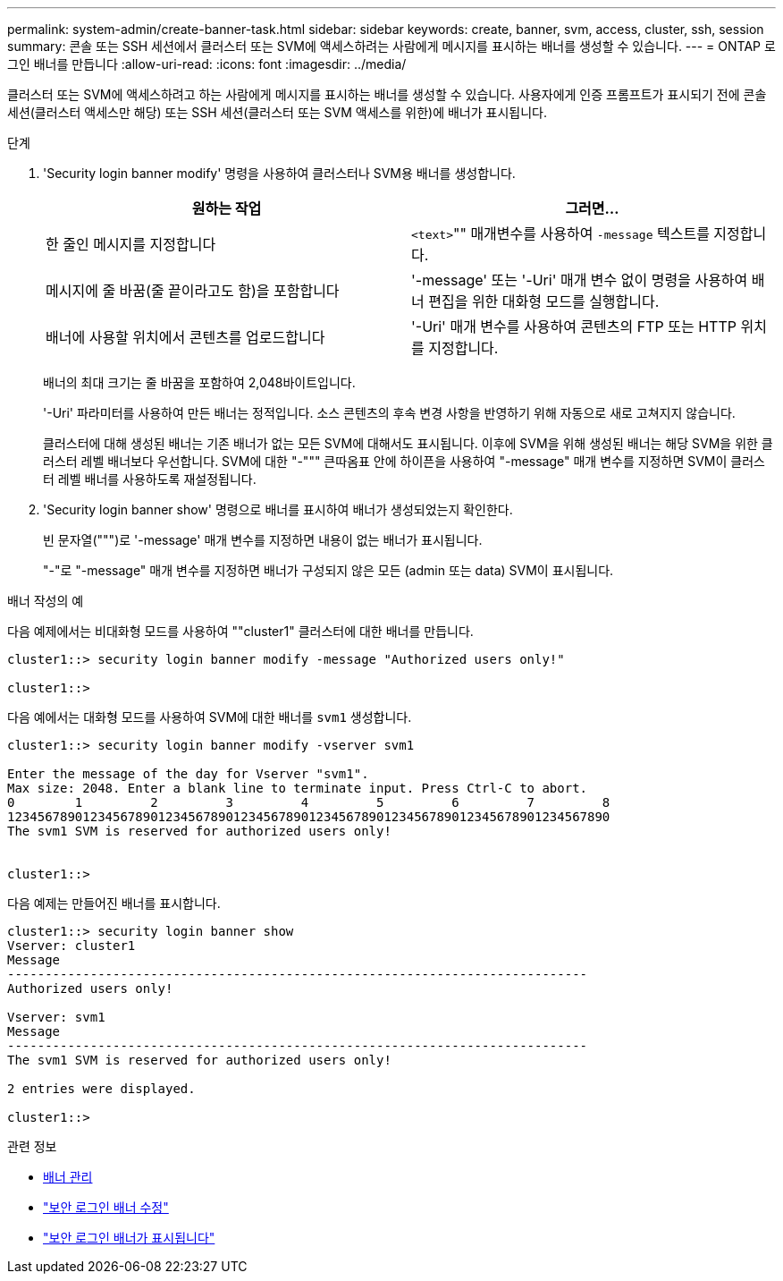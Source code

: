 ---
permalink: system-admin/create-banner-task.html 
sidebar: sidebar 
keywords: create, banner, svm, access, cluster, ssh, session 
summary: 콘솔 또는 SSH 세션에서 클러스터 또는 SVM에 액세스하려는 사람에게 메시지를 표시하는 배너를 생성할 수 있습니다. 
---
= ONTAP 로그인 배너를 만듭니다
:allow-uri-read: 
:icons: font
:imagesdir: ../media/


[role="lead"]
클러스터 또는 SVM에 액세스하려고 하는 사람에게 메시지를 표시하는 배너를 생성할 수 있습니다. 사용자에게 인증 프롬프트가 표시되기 전에 콘솔 세션(클러스터 액세스만 해당) 또는 SSH 세션(클러스터 또는 SVM 액세스를 위한)에 배너가 표시됩니다.

.단계
. 'Security login banner modify' 명령을 사용하여 클러스터나 SVM용 배너를 생성합니다.
+
|===
| 원하는 작업 | 그러면... 


 a| 
한 줄인 메시지를 지정합니다
 a| 
[.code]``<text>``"" 매개변수를 사용하여 `-message` 텍스트를 지정합니다.



 a| 
메시지에 줄 바꿈(줄 끝이라고도 함)을 포함합니다
 a| 
'-message' 또는 '-Uri' 매개 변수 없이 명령을 사용하여 배너 편집을 위한 대화형 모드를 실행합니다.



 a| 
배너에 사용할 위치에서 콘텐츠를 업로드합니다
 a| 
'-Uri' 매개 변수를 사용하여 콘텐츠의 FTP 또는 HTTP 위치를 지정합니다.

|===
+
배너의 최대 크기는 줄 바꿈을 포함하여 2,048바이트입니다.

+
'-Uri' 파라미터를 사용하여 만든 배너는 정적입니다. 소스 콘텐츠의 후속 변경 사항을 반영하기 위해 자동으로 새로 고쳐지지 않습니다.

+
클러스터에 대해 생성된 배너는 기존 배너가 없는 모든 SVM에 대해서도 표시됩니다. 이후에 SVM을 위해 생성된 배너는 해당 SVM을 위한 클러스터 레벨 배너보다 우선합니다. SVM에 대한 "-""" 큰따옴표 안에 하이픈을 사용하여 "-message" 매개 변수를 지정하면 SVM이 클러스터 레벨 배너를 사용하도록 재설정됩니다.

. 'Security login banner show' 명령으로 배너를 표시하여 배너가 생성되었는지 확인한다.
+
빈 문자열(""")로 '-message' 매개 변수를 지정하면 내용이 없는 배너가 표시됩니다.

+
"-"로 "-message" 매개 변수를 지정하면 배너가 구성되지 않은 모든 (admin 또는 data) SVM이 표시됩니다.



.배너 작성의 예
다음 예제에서는 비대화형 모드를 사용하여 ""cluster1" 클러스터에 대한 배너를 만듭니다.

[listing]
----
cluster1::> security login banner modify -message "Authorized users only!"

cluster1::>
----
다음 예에서는 대화형 모드를 사용하여 SVM에 대한 배너를 `svm1` 생성합니다.

[listing]
----
cluster1::> security login banner modify -vserver svm1

Enter the message of the day for Vserver "svm1".
Max size: 2048. Enter a blank line to terminate input. Press Ctrl-C to abort.
0        1         2         3         4         5         6         7         8
12345678901234567890123456789012345678901234567890123456789012345678901234567890
The svm1 SVM is reserved for authorized users only!


cluster1::>
----
다음 예제는 만들어진 배너를 표시합니다.

[listing]
----
cluster1::> security login banner show
Vserver: cluster1
Message
-----------------------------------------------------------------------------
Authorized users only!

Vserver: svm1
Message
-----------------------------------------------------------------------------
The svm1 SVM is reserved for authorized users only!

2 entries were displayed.

cluster1::>
----
.관련 정보
* xref:manage-banner-reference.adoc[배너 관리]
* link:https://docs.netapp.com/us-en/ontap-cli/security-login-banner-modify.html["보안 로그인 배너 수정"^]
* link:https://docs.netapp.com/us-en/ontap-cli/security-login-banner-show.html["보안 로그인 배너가 표시됩니다"^]

